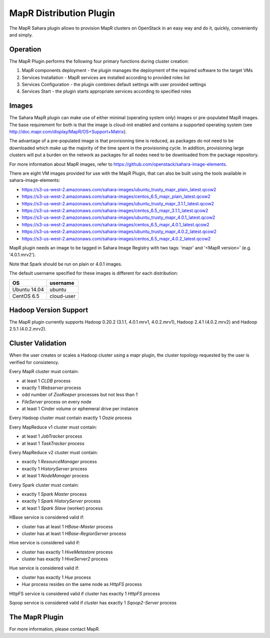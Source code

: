 MapR Distribution Plugin
========================
The MapR Sahara plugin allows to provision MapR clusters on
OpenStack in an easy way and do it, quickly, conveniently and simply.

Operation
---------
The MapR Plugin performs the following four primary functions during cluster creation:

1. MapR components deployment - the plugin manages the deployment of the required software to the target VMs
2. Services Installation - MapR services are installed according to provided roles list
3. Services Configuration - the plugin combines default settings with user provided settings
4. Services Start - the plugin starts appropriate services according to specified roles

Images
------
The Sahara MapR plugin can make use of either minimal (operating system only)
images or pre-populated MapR images. The base requirement for both is that the
image is cloud-init enabled and contains a supported operating system
(see http://doc.mapr.com/display/MapR/OS+Support+Matrix).

The advantage of a pre-populated image is that provisioning time is reduced,
as packages do not need to be downloaded which make up the majority of the time
spent in the provisioning cycle. In addition, provisioning large clusters will
put a burden on the network as packages for all nodes need to be downloaded
from the package repository.

For more information about MapR images, refer to
https://github.com/openstack/sahara-image-elements.

There are eight VM images provided for use with the MapR Plugin, that can also
be built using the tools available in sahara-image-elements:

* https://s3-us-west-2.amazonaws.com/sahara-images/ubuntu_trusty_mapr_plain_latest.qcow2
* https://s3-us-west-2.amazonaws.com/sahara-images/centos_6.5_mapr_plain_latest.qcow2
* https://s3-us-west-2.amazonaws.com/sahara-images/ubuntu_trusty_mapr_3.1.1_latest.qcow2
* https://s3-us-west-2.amazonaws.com/sahara-images/centos_6.5_mapr_3.1.1_latest.qcow2
* https://s3-us-west-2.amazonaws.com/sahara-images/ubuntu_trusty_mapr_4.0.1_latest.qcow2
* https://s3-us-west-2.amazonaws.com/sahara-images/centos_6.5_mapr_4.0.1_latest.qcow2
* https://s3-us-west-2.amazonaws.com/sahara-images/ubuntu_trusty_mapr_4.0.2_latest.qcow2
* https://s3-us-west-2.amazonaws.com/sahara-images/centos_6.5_mapr_4.0.2_latest.qcow2

MapR plugin needs an image to be tagged in Sahara Image Registry with
two tags: 'mapr' and '<MapR version>' (e.g. '4.0.1.mrv2').

Note that Spark should be run on plain or 4.0.1 images.

The default username specified for these images is different for each distribution:

+--------------+------------+
| OS           | username   |
+==============+============+
| Ubuntu 14.04 | ubuntu     |
+--------------+------------+
| CentOS 6.5   | cloud-user |
+--------------+------------+


Hadoop Version Support
----------------------
The MapR plugin currently supports Hadoop 0.20.2 (3.1.1, 4.0.1.mrv1, 4.0.2.mrv1),
Hadoop 2.4.1 (4.0.2.mrv2) and Hadoop 2.5.1 (4.0.2.mrv2).

Cluster Validation
------------------
When the user creates or scales a Hadoop cluster using a mapr plugin, the
cluster topology requested by the user is verified for consistency.

Every MapR cluster must contain:

* at least 1 *CLDB* process
* exactly 1 *Webserver* process
* odd number of *ZooKeeper* processes but not less than 1
* *FileServer* process on every node
* at least 1 Cinder volume or ephemeral drive per instance

Every Hadoop cluster must contain exactly 1 *Oozie* process

Every MapReduce v1 cluster must contain:

* at least 1 *JobTracker* process
* at least 1 *TaskTracker* process

Every MapReduce v2 cluster must contain:

* exactly 1 *ResourceManager* process
* exactly 1 *HistoryServer* process
* at least 1 *NodeManager* process

Every Spark cluster must contain:

* exactly 1 *Spark Master* process
* exactly 1 *Spark HistoryServer* process
* at least 1 *Spark Slave* (worker) process

HBase service is considered valid if:

* cluster has at least 1 *HBase-Master* process
* cluster has at least 1 *HBase-RegionServer* process

Hive service is considered valid if:

* cluster has exactly 1 *HiveMetastore* process
* cluster has exactly 1 *HiveServer2* process

Hue service is considered valid if:

* cluster has exactly 1 *Hue* process
* *Hue* process resides on the same node as *HttpFS* process

HttpFS service is considered valid if cluster has exactly 1 *HttpFS* process

Sqoop service is considered valid if cluster has exactly 1 *Sqoop2-Server* process

The MapR Plugin
---------------
For more information, please contact MapR.
